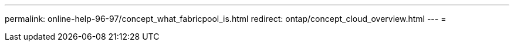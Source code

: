 ---
permalink: online-help-96-97/concept_what_fabricpool_is.html 
redirect: ontap/concept_cloud_overview.html 
---
= 


